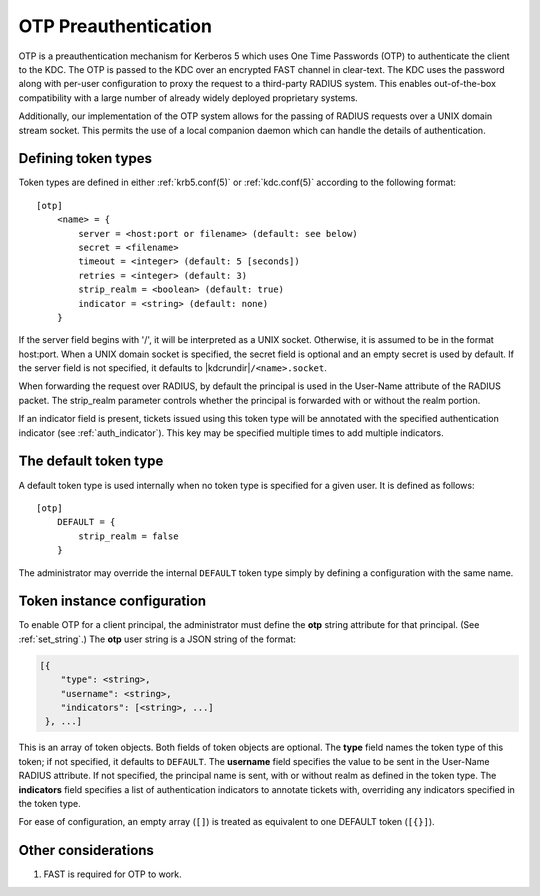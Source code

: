 .. _otp_preauth:

OTP Preauthentication
=====================

OTP is a preauthentication mechanism for Kerberos 5 which uses One
Time Passwords (OTP) to authenticate the client to the KDC.  The OTP
is passed to the KDC over an encrypted FAST channel in clear-text.
The KDC uses the password along with per-user configuration to proxy
the request to a third-party RADIUS system.  This enables
out-of-the-box compatibility with a large number of already widely
deployed proprietary systems.

Additionally, our implementation of the OTP system allows for the
passing of RADIUS requests over a UNIX domain stream socket.  This
permits the use of a local companion daemon which can handle the
details of authentication.


Defining token types
--------------------

Token types are defined in either :ref:`krb5.conf(5)` or
:ref:`kdc.conf(5)` according to the following format::

    [otp]
        <name> = {
            server = <host:port or filename> (default: see below)
            secret = <filename>
            timeout = <integer> (default: 5 [seconds])
            retries = <integer> (default: 3)
            strip_realm = <boolean> (default: true)
            indicator = <string> (default: none)
        }

If the server field begins with '/', it will be interpreted as a UNIX
socket.  Otherwise, it is assumed to be in the format host:port.  When
a UNIX domain socket is specified, the secret field is optional and an
empty secret is used by default.  If the server field is not
specified, it defaults to |kdcrundir|\ ``/<name>.socket``.

When forwarding the request over RADIUS, by default the principal is
used in the User-Name attribute of the RADIUS packet.  The strip_realm
parameter controls whether the principal is forwarded with or without
the realm portion.

If an indicator field is present, tickets issued using this token type
will be annotated with the specified authentication indicator (see
:ref:`auth_indicator`).  This key may be specified multiple times to
add multiple indicators.


The default token type
----------------------

A default token type is used internally when no token type is specified for a
given user.  It is defined as follows::

    [otp]
        DEFAULT = {
            strip_realm = false
        }

The administrator may override the internal ``DEFAULT`` token type
simply by defining a configuration with the same name.


Token instance configuration
----------------------------

To enable OTP for a client principal, the administrator must define
the **otp** string attribute for that principal.  (See
:ref:`set_string`.)  The **otp** user string is a JSON string of the
format:

.. code-block:: xml

    [{
        "type": <string>,
        "username": <string>,
        "indicators": [<string>, ...]
     }, ...]

This is an array of token objects.  Both fields of token objects are
optional.  The **type** field names the token type of this token; if
not specified, it defaults to ``DEFAULT``.  The **username** field
specifies the value to be sent in the User-Name RADIUS attribute.  If
not specified, the principal name is sent, with or without realm as
defined in the token type.  The **indicators** field specifies a list
of authentication indicators to annotate tickets with, overriding any
indicators specified in the token type.

For ease of configuration, an empty array (``[]``) is treated as
equivalent to one DEFAULT token (``[{}]``).


Other considerations
--------------------

#. FAST is required for OTP to work.
